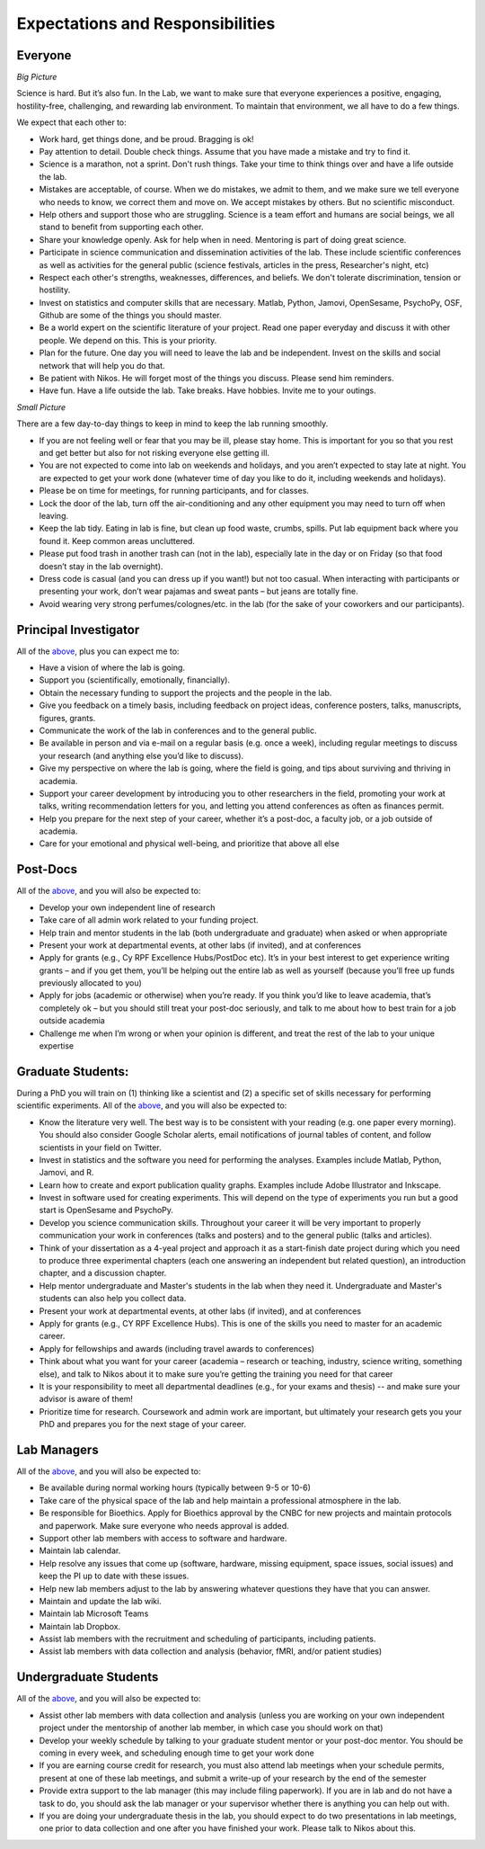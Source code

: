 Expectations and Responsibilities
=================================

.. _above:

Everyone
^^^^^^^^

*Big Picture*

Science is hard.  But it’s also fun. 
In the Lab, we want to make sure that everyone experiences a positive, 
engaging, hostility-free, challenging, and rewarding lab environment.
To maintain that environment, we all have to do a few things.

We expect that each other to:

* Work hard, get things done, and be proud. Bragging is ok!
* Pay attention to detail. Double check things. Assume that you have made a mistake and try to find it.
* Science is a marathon, not a sprint. Don't rush things. Take your time to think things over and have a life outside the lab.
* Mistakes are acceptable, of course. When we do mistakes, we admit to them, and we make sure we tell everyone who needs to know, we correct them and move on. We accept mistakes by others. But no scientific misconduct.
* Help others and support those who are struggling. Science is a team effort and humans are social beings, we all stand to benefit from supporting each other.
* Share your knowledge openly. Ask for help when in need. Mentoring is part of doing great science.
* Participate in science communication and dissemination activities of the lab. These include scientific conferences as well as activities for the general public (science festivals, articles in the press, Researcher's night, etc)
* Respect each other's strengths, weaknesses, differences, and beliefs. We don't tolerate discrimination, tension or hostility. 
* Invest on statistics and computer skills that are necessary. Matlab, Python, Jamovi, OpenSesame, PsychoPy, OSF, Github are some of the things you should master.
* Be a world expert on the scientific literature of your project. Read one paper everyday and discuss it with other people. We depend on this. This is your priority. 
* Plan for the future. One day you will need to leave the lab and be independent. Invest on the skills and social network that will help you do that. 
* Be patient with Nikos. He will forget most of the things you discuss. Please send him reminders.
* Have fun. Have a life outside the lab. Take breaks. Have hobbies. Invite me to your outings.

*Small Picture*

There are a few day-to-day things to keep in mind to keep the lab running smoothly.

*	If you are not feeling well or fear that you may be ill, please stay home. This is important for you so that you rest and get better but also for not risking everyone else getting ill. 
*	You are not expected to come into lab on weekends and holidays, and you aren’t expected to stay late at night. You are expected to get your work done (whatever time of day you like to do it, including weekends and holidays).
*	Please be on time for meetings, for running participants, and for classes. 
*	Lock the door of the lab, turn off the air-conditioning and any other equipment you may need to turn off when leaving. 
*	Keep the lab tidy. Eating in lab is fine, but clean up food waste, crumbs, spills. Put lab equipment back where you found it. Keep common areas uncluttered. 
*	Please put food trash in another trash can (not in the lab), especially late in the day or on Friday (so that food doesn’t stay in the lab overnight). 
*	Dress code is casual (and you can dress up if you want!) but not too casual. When interacting with participants or presenting your work, don’t wear pajamas and sweat pants – but jeans are totally fine.
*	Avoid wearing very strong perfumes/colognes/etc. in the lab (for the sake of your coworkers and our participants). 
 
 
Principal Investigator
^^^^^^^^^^^^^^^^^^^^^^

All of the above_, plus you can expect me to:

*	Have a vision of where the lab is going.
*	Support you (scientifically, emotionally, financially).
*	Obtain the necessary funding to support the projects and the people in the lab.
*	Give you feedback on a timely basis, including feedback on project ideas, conference posters, talks, manuscripts, figures, grants.
*	Communicate the work of the lab in conferences and to the general public.
*	Be available in person and via e-mail on a regular basis (e.g. once a week), including regular meetings to discuss your research (and anything else you’d like to discuss).
*	Give my perspective on where the lab is going, where the field is going, and tips about surviving and thriving in academia.
*	Support your career development by introducing you to other researchers in the field, promoting your work at talks, writing recommendation letters for you, and letting you attend conferences as often as finances permit.
*	Help you prepare for the next step of your career, whether it’s a post-doc, a faculty job, or a job outside of academia.
*	Care for your emotional and physical well-being, and prioritize that above all else
 
 
Post-Docs
^^^^^^^^^

All of the above_, and you will also be expected to:

*	Develop your own independent line of research
*	Take care of all admin work related to your funding project.
*	Help train and mentor students in the lab (both undergraduate and graduate) when asked or when appropriate
*	Present your work at departmental events, at other labs (if invited), and at conferences
*	Apply for grants (e.g., Cy RPF Excellence Hubs/PostDoc etc). It’s in your best interest to get experience writing grants – and if you get them, you’ll be helping out the entire lab as well as yourself (because you’ll free up funds previously allocated to you)
*	Apply for jobs (academic or otherwise) when you’re ready. If you think you’d like to leave academia, that’s completely ok – but you should still treat your post-doc seriously, and talk to me about how to best train for a job outside academia
*	Challenge me when I’m wrong or when your opinion is different, and treat the rest of the lab to your unique expertise 
 
Graduate Students:
^^^^^^^^^^^^^^^^^^
During a PhD you will train on (1) thinking like a scientist and (2) a specific set of skills necessary for performing scientific experiments.
All of the above_, and you will also be expected to:

*	Know the literature very well. The best way is to be consistent with your reading (e.g. one paper every morning). You should also consider Google Scholar alerts, email notifications of journal tables of content, and follow scientists in your field on Twitter. 
*	Invest in statistics and the software you need for performing the analyses. Examples include Matlab, Python, Jamovi, and R. 
*	Learn how to create and export publication quality graphs. Examples include Adobe Illustrator and Inkscape. 
*	Invest in software used for creating experiments. This will depend on the type of experiments you run but a good start is OpenSesame and PsychoPy. 
*	Develop you science communication skills. Throughout your career it will be very important to properly communication your work in conferences (talks and posters) and to the general public (talks and articles).
*	Think of your dissertation as a 4-yeal project and approach it as a start-finish date project during which you need to produce three experimental chapters (each one answering an independent but related question), an introduction chapter, and a discussion chapter. 
*	Help mentor undergraduate and Master's students in the lab when they need it. Undergraduate and Master's students can also help you collect data. 
*	Present your work at departmental events, at other labs (if invited), and at conferences
*	Apply for grants (e.g., CY RPF Excellence Hubs). This is one of the skills you need to master for an academic career. 
*	Apply for fellowships and awards (including travel awards to conferences)
*	Think about what you want for your career (academia – research or teaching, industry, science writing, something else), and talk to Nikos about it to make sure you’re getting the training you need for that career
*	It is your responsibility to meet all departmental deadlines (e.g., for your exams and thesis) -- and make sure your advisor is aware of them!
*	Prioritize time for research. Coursework and admin work are important, but ultimately your research gets you your PhD and prepares you for the next stage of your career.
 
Lab Managers 
^^^^^^^^^^^^

All of the above_, and you will also be expected to:

* Be available during normal working hours (typically between 9-5 or 10-6)
* Take care of the physical space of the lab and help maintain a professional atmosphere in the lab.
* Be responsible for Bioethics. Apply for Bioethics approval by the CNBC for new projects and maintain protocols and paperwork. Make sure everyone who needs approval is added.
* Support other lab members with access to software and hardware.
* Maintain lab calendar.
* Help resolve any issues that come up (software, hardware, missing equipment, space issues, social issues) and keep the PI up to date with these issues.
* Help new lab members adjust to the lab by answering whatever questions they have that you can answer. 
* Maintain and update the lab wiki. 
* Maintain lab Microsoft Teams
* Maintain lab Dropbox.
* Assist lab members with the recruitment and scheduling of participants, including patients. 
* Assist lab members with data collection and analysis (behavior, fMRI, and/or patient studies)
  
Undergraduate Students
^^^^^^^^^^^^^^^^^^^^^^
All of the above_, and you will also be expected to:

* Assist other lab members with data collection and analysis (unless you are working on your own independent project under the mentorship of another lab member, in which case you should work on that) 
* Develop your weekly schedule by talking to your graduate student mentor or your post-doc mentor. You should be coming in every week, and scheduling enough time to get your work done
* If you are earning course credit for research, you must also attend lab meetings when your schedule permits, present at one of these lab meetings, and submit a write-up of your research by the end of the semester
* Provide extra support to the lab manager (this may include filing paperwork). If you are in lab and do not have a task to do, you should ask the lab manager or your supervisor whether there is anything you can help out with.
* If you are doing your undergraduate thesis in the lab, you should expect to do two presentations in lab meetings, one prior to data collection and one after you have finished your work. Please talk to Nikos about this.
